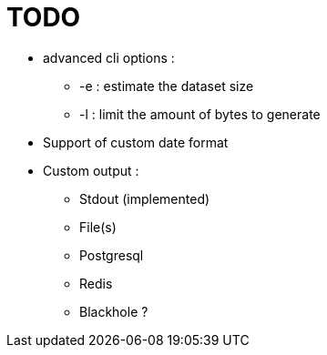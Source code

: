 = TODO

* advanced cli options :
** -e : estimate the dataset size
** -l : limit the amount of bytes to generate
* Support of custom date format
* Custom output :
** Stdout (implemented)
** File(s)
** Postgresql
** Redis
** Blackhole ?